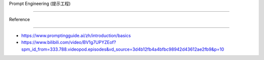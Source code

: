 Prompt Engineering (提示工程)
=============================

Reference
---------

-  https://www.promptingguide.ai/zh/introduction/basics
-  https://www.bilibili.com/video/BV1g7UPYZEof?spm_id_from=333.788.videopod.episodes&vd_source=3d4b12fb4a4bfbc98942d43612ae2fb9&p=10

